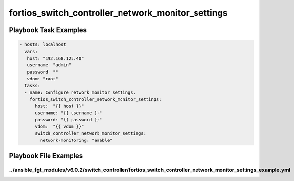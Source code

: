 ==================================================
fortios_switch_controller_network_monitor_settings
==================================================


Playbook Task Examples
----------------------

.. code-block:: yaml

    - hosts: localhost
      vars:
       host: "192.168.122.40"
       username: "admin"
       password: ""
       vdom: "root"
      tasks:
      - name: Configure network monitor settings.
        fortios_switch_controller_network_monitor_settings:
          host:  "{{ host }}"
          username: "{{ username }}"
          password: "{{ password }}"
          vdom:  "{{ vdom }}"
          switch_controller_network_monitor_settings:
            network-monitoring: "enable"



Playbook File Examples
----------------------


../ansible_fgt_modules/v6.0.2/switch_controller/fortios_switch_controller_network_monitor_settings_example.yml
++++++++++++++++++++++++++++++++++++++++++++++++++++++++++++++++++++++++++++++++++++++++++++++++++++++++++++++

.. code-block:: yaml
            - hosts: localhost
      vars:
       host: "192.168.122.40"
       username: "admin"
       password: ""
       vdom: "root"
      tasks:
      - name: Configure network monitor settings.
        fortios_switch_controller_network_monitor_settings:
          host:  "{{ host }}"
          username: "{{ username }}"
          password: "{{ password }}"
          vdom:  "{{ vdom }}"
          switch_controller_network_monitor_settings:
            network-monitoring: "enable"




